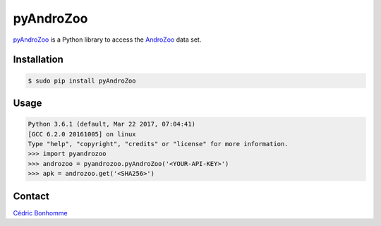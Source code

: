 pyAndroZoo
==========

`pyAndroZoo <https://github.com/ICC-analysis/pyAndroZoo>`_ is a Python library
to access the `AndroZoo <https://androzoo.uni.lu>`_ data set.

Installation
------------

.. code:: bash

    $ sudo pip install pyAndroZoo


Usage
-----

.. code:: python

    Python 3.6.1 (default, Mar 22 2017, 07:04:41)
    [GCC 6.2.0 20161005] on linux
    Type "help", "copyright", "credits" or "license" for more information.
    >>> import pyandrozoo
    >>> androzoo = pyandrozoo.pyAndroZoo('<YOUR-API-KEY>')
    >>> apk = androzoo.get('<SHA256>')


Contact
-------

`Cédric Bonhomme <https://www.cedricbonhomme.org>`_
